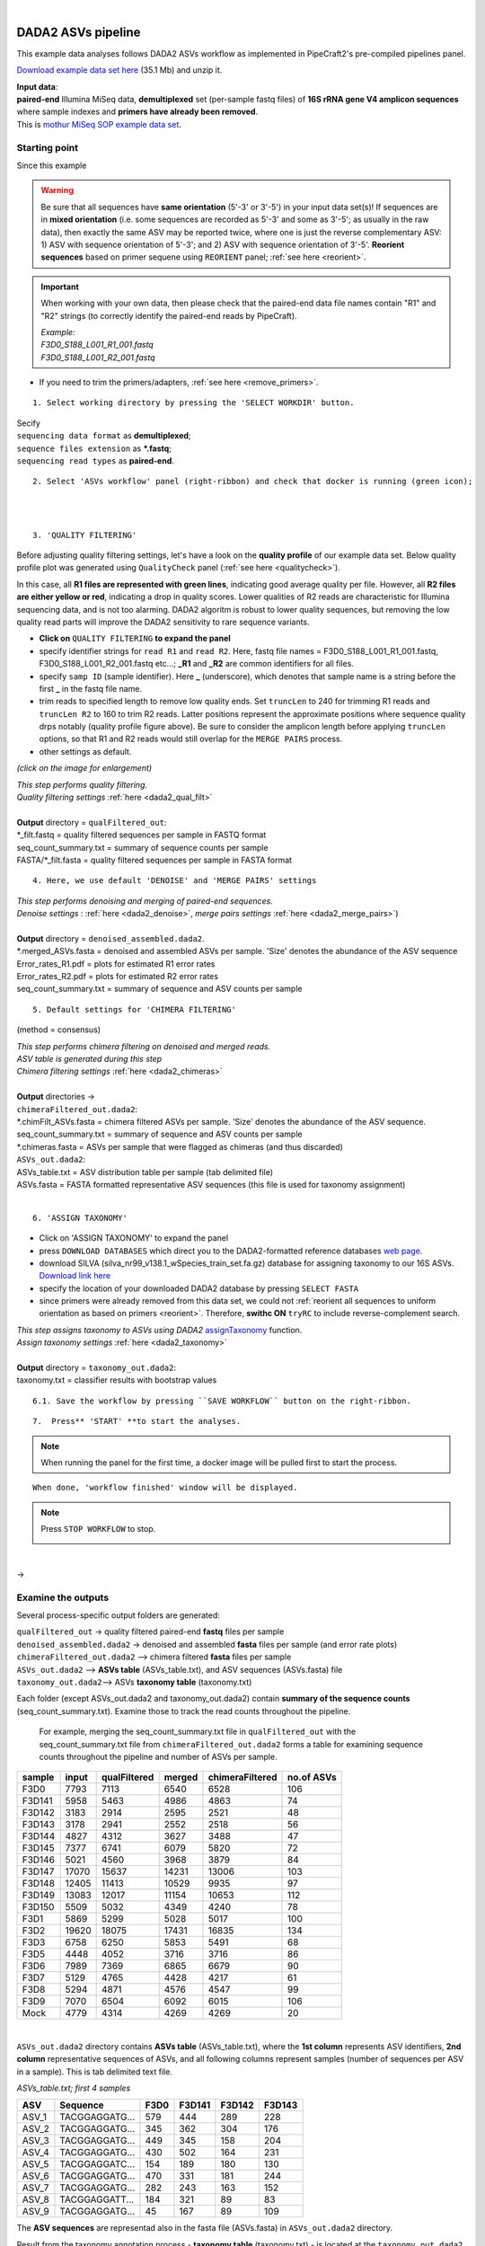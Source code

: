 .. |PipeCraft2_logo| image:: _static/PipeCraft2_icon_v2.png
  :width: 50
  :alt: Alternative text
  :target: https://github.com/pipecraft2/user_guide

.. raw:: html

    <style> .red {color:#ff0000; font-weight:bold; font-size:16px} </style>

.. role:: red

.. raw:: html

    <style> .green {color:#00f03d; font-weight:bold; font-size:16px} </style>

.. role:: green
  
.. |fastqc_per_base_sequence_quality_plot| image:: _static/fastqc_per_base_sequence_quality_plot.png
  :width: 850
  :alt: Alternative text

.. |workflow_finished| image:: _static/workflow_finished.png
  :width: 300
  :alt: Alternative text

.. |stop_workflow| image:: _static/stop_workflow.png
  :width: 200
  :alt: Alternative text

.. |DADA2_PE_FWD| image:: _static/DADA2_PE_FWD.png
  :width: 700
  :alt: Alternative text


.. meta::
    :description lang=en:
        PipeCraft manual. tutorial

|

DADA2 ASVs pipeline |PipeCraft2_logo|
-------------------------------------

This example data analyses follows DADA2 ASVs workflow as implemented in PipeCraft2's pre-compiled pipelines panel. 

`Download example data set here <https://mothur.s3.us-east-2.amazonaws.com/wiki/miseqsopdata.zip>`_ (35.1 Mb) and unzip it. 

| **Input data**: 
| **paired-end** Illumina MiSeq data, **demultiplexed** set (per-sample fastq files) of **16S rRNA gene V4 amplicon sequences** where sample indexes and **primers have already been removed**. 
| This is `mothur MiSeq SOP example data set <https://mothur.org/wiki/miseq_sop/>`_. 

Starting point 
~~~~~~~~~~~~~~

Since this example 

|DADA2_PE_FWD| 

.. warning::
 
 Be sure that all sequences have **same orientation** (5'-3' or 3'-5') in your input data set(s)! If sequences are in **mixed orientation** 
 (i.e. some sequences are recorded as 5'-3' and some as 3'-5'; as usually in the raw data), 
 then exactly the same ASV may be reported twice, where one is just the reverse complementary ASV: 1) ASV with sequence orientation of 5'-3'; and 2) ASV with sequence orientation of 3'-5'. **Reorient sequences** based on primer sequene using ``REORIENT`` panel; :ref:`see here <reorient>`.
 
.. important::

  When working with your own data, then please check that the paired-end data file names contain "R1" and "R2" strings 
  (to correctly identify the paired-end reads by PipeCraft). 

  | *Example:*
  | *F3D0_S188_L001_R1_001.fastq*
  | *F3D0_S188_L001_R2_001.fastq*


* If you need to trim the primers/adapters, :ref:`see here <remove_primers>`.

:: 

 1. Select working directory by pressing the 'SELECT WORKDIR' button.

| Secify
| ``sequencing data format`` as **demultiplexed**;
| ``sequence files extension`` as **\*.fastq**;  
| ``sequencing read types`` as **paired-end**.

:: 

 2. Select 'ASVs workflow' panel (right-ribbon) and check that docker is running (green icon);


| 
|

.. _rest_of_PE_ASV_workflow:

:: 

 3. 'QUALITY FILTERING'
   
.. |DADA2_quality_filt_expand_dadaTut| image:: _static/DADA2_quality_filt_expand_dadaTut.png
  :width: 550
  :alt: Alternative text

Before adjusting quality filtering settings, let's have a look on the **quality profile** of our example data set. Below quality profile plot was generated using ``QualityCheck`` panel (:ref:`see here <qualitycheck>`).

|fastqc_per_base_sequence_quality_plot|

In this case, all **R1 files are represented with green lines**, indicating good average quality per file. However, all **R2 files are either yellow or red**, indicating a drop in quality scores. 
Lower qualities of R2 reads are characteristic for Illumina sequencing data, and is not too alarming. DADA2 algoritm is robust to lower quality sequences, but removing the low quality read parts
will improve the DADA2 sensitivity to rare sequence variants.


* **Click on** ``QUALITY FILTERING`` **to expand the panel**
* specify identifier strings for ``read R1`` and ``read R2``. Here, fastq file names = F3D0_S188_L001_R1_001.fastq, F3D0_S188_L001_R2_001.fastq etc...; **_R1** and **_R2** are common identifiers for all files.
* specify ``samp ID`` (sample identifier). Here **_** (underscore), which denotes that sample name is a string before the first **_** in the fastq file name.
* trim reads to specified length to remove low quality ends. Set ``truncLen`` to 240 for trimming R1 reads and ``truncLen R2`` to 160 to trim R2 reads. Latter positions represent the approximate positions where sequence quality drps notably
  (quality profile figure above). Be sure to consider the amplicon length before applying ``truncLen`` options, so that R1 and R2 reads would still overlap for the ``MERGE PAIRS`` process. 
* other settings as default.

*(click on the image for enlargement)*
|DADA2_quality_filt_expand_dadaTut|

| *This step performs quality filtering.* 
| *Quality filtering settings* :ref:`here <dada2_qual_filt>`
| 
| **Output** directory = ``qualFiltered_out``:
| \*_filt.fastq          = quality filtered sequences per sample in FASTQ format
| seq_count_summary.txt = summary of sequence counts per sample
| FASTA/\*_filt.fasta    = quality filtered sequences per sample in FASTA format

:: 

 4. Here, we use default 'DENOISE' and 'MERGE PAIRS' settings 


| *This step performs denoising and merging of paired-end sequences.* 
| *Denoise settings* : :ref:`here <dada2_denoise>`, *merge pairs settings* :ref:`here <dada2_merge_pairs>`)
|
| **Output** directory = ``denoised_assembled.dada2``. 
| \*.merged_ASVs.fasta   = denoised and assembled ASVs per sample. 'Size' denotes the abundance of the ASV sequence
| Error_rates_R1.pdf    = plots for estimated R1 error rates
| Error_rates_R2.pdf    = plots for estimated R2 error rates
| seq_count_summary.txt = summary of sequence and ASV counts per sample

:: 

 5. Default settings for 'CHIMERA FILTERING'

(method = consensus)

| *This step performs chimera filtering on denoised and merged reads.*
| *ASV table is generated during this step* 
| *Chimera filtering settings* :ref:`here <dada2_chimeras>`
|
| **Output** directories -> 
| ``chimeraFiltered_out.dada2``: 
| \*.chimFilt_ASVs.fasta = chimera filtered ASVs per sample. 'Size' denotes the abundance of the ASV sequence.  
| seq_count_summary.txt = summary of sequence and ASV counts per sample
| \*.chimeras.fasta      = ASVs per sample that were flagged as chimeras (and thus discarded)

| ``ASVs_out.dada2``: 
| ASVs_table.txt = ASV distribution table per sample (tab delimited file)
| ASVs.fasta     = FASTA formatted representative ASV sequences (this file is used for taxonomy assignment)

|

:: 

 6. 'ASSIGN TAXONOMY'

* Click on 'ASSIGN TAXONOMY' to expand the panel  
* press ``DOWNLOAD DATABASES`` which direct you to the DADA2-formatted reference databases `web page <https://benjjneb.github.io/dada2/training.html>`_.
* download SILVA (silva_nr99_v138.1_wSpecies_train_set.fa.gz) database for assigning taxonomy to our 16S ASVs. `Download link here <https://zenodo.org/record/4587955/files/silva_nr99_v138.1_wSpecies_train_set.fa.gz?download=1>`_
* specify the location of your downloaded DADA2 database by pressing ``SELECT FASTA``
* since primers were already removed from this data set, we could not :ref:`reorient all sequences to uniform orientation as based on primers <reorient>`. Therefore, **swithc ON** ``tryRC`` 
  to include reverse-complement search. 
  
.. |DADA2_assign_taxRC| image:: _static/DADA2_assign_taxRC.png
  :width: 550
  :alt: Alternative text

|DADA2_assign_taxRC|

| *This step assigns taxonomy to ASVs using DADA2* `assignTaxonomy <https://www.bioconductor.org/packages/devel/bioc/manuals/dada2/man/dada2.pdf>`_ function.
| *Assign taxonomy settings* :ref:`here <dada2_taxonomy>`
|
| **Output** directory = ``taxonomy_out.dada2``:
| taxonomy.txt = classifier results with bootstrap values


:: 

 6.1. Save the workflow by pressing ``SAVE WORKFLOW`` button on the right-ribbon.

::

 7.  Press** 'START' **to start the analyses.

.. note ::

  When running the panel for the first time, a docker image will be pulled first to start the process.

:: 

 When done, 'workflow finished' window will be displayed.

|workflow_finished|

.. note::
 
 Press ``STOP WORKFLOW`` to stop. 
   |stop_workflow|

|

->

Examine the outputs
~~~~~~~~~~~~~~~~~~~

Several process-specific output folders are generated:

| ``qualFiltered_out`` -> quality filtered paired-end **fastq** files per sample
| ``denoised_assembled.dada2`` -> denoised and assembled **fasta** files per sample (and error rate plots)
| ``chimeraFiltered_out.dada2`` --> chimera filtered **fasta** files per sample
| ``ASVs_out.dada2`` --> **ASVs table** (ASVs_table.txt), and ASV sequences (ASVs.fasta) file
| ``taxonomy_out.dada2``--> ASVs **taxonomy table** (taxonomy.txt)

.. _seq_count_summary:

Each folder (except ASVs_out.dada2 and taxonomy_out.dada2) contain 
**summary of the sequence counts** (seq_count_summary.txt). 
Examine those to track the read counts throughout the pipeline. 

 For example, merging the seq_count_summary.txt file in ``qualFiltered_out`` with the seq_count_summary.txt file from ``chimeraFiltered_out.dada2`` forms a table for examining sequence counts throughout the 
 pipeline and number of ASVs per sample. 

======= ===== ============ ====== ================ ==========
sample  input qualFiltered merged chimeraFiltered  no.of ASVs
======= ===== ============ ====== ================ ==========
F3D0    7793  7113         6540   6528             106
F3D141  5958  5463         4986   4863             74
F3D142  3183  2914         2595   2521             48
F3D143  3178  2941         2552   2518             56
F3D144  4827  4312         3627   3488             47
F3D145  7377  6741         6079   5820             72
F3D146  5021  4560         3968   3879             84
F3D147  17070 15637        14231  13006            103
F3D148  12405 11413        10529  9935             97
F3D149  13083 12017        11154  10653            112
F3D150  5509  5032         4349   4240             78
F3D1    5869  5299         5028   5017             100
F3D2    19620 18075        17431  16835            134
F3D3    6758  6250         5853   5491             68
F3D5    4448  4052         3716   3716             86
F3D6    7989  7369         6865   6679             90
F3D7    5129  4765         4428   4217             61
F3D8    5294  4871         4576   4547             99
F3D9    7070  6504         6092   6015             106
Mock    4779  4314         4269   4269             20
======= ===== ============ ====== ================ ==========

|

``ASVs_out.dada2`` directory contains **ASVs table** (ASVs_table.txt), where the **1st column** represents ASV identifiers, 
**2nd column** representative sequences of ASVs,
and all following columns represent samples (number of sequences per ASV in a sample). This is tab delimited text file.

*ASVs_table.txt; first 4 samples*

===== ==============  ===== ======  ======  ======
ASV   Sequence        F3D0  F3D141  F3D142  F3D143
===== ==============  ===== ======  ======  ======
ASV_1 TACGGAGGATG...  579   444     289     228
ASV_2 TACGGAGGATG...  345   362     304     176
ASV_3 TACGGAGGATG...  449   345     158     204
ASV_4 TACGGAGGATG...  430   502     164     231
ASV_5 TACGGAGGATC...  154   189     180     130
ASV_6 TACGGAGGATG...  470   331     181     244
ASV_7 TACGGAGGATG...  282   243     163     152
ASV_8 TACGGAGGATT...  184   321     89      83
ASV_9 TACGGAGGATG...  45    167     89      109
===== ==============  ===== ======  ======  ======

The **ASV sequences** are representad also in the fasta file (ASVs.fasta) in ``ASVs_out.dada2`` directory. 

Result from the taxonomy annotation process - **taxonomy table** (taxonomy.txt) - is located at the ``taxonomy_out.dada2`` directory. 
"NA" denotes that the ASV was not assigned to corresponding taxonomic unit.  
Last columns with integers (for 'Kingdom' to 'Species') represent bootstrap values for the correspoinding taxonomic unit. 

*taxonomy.txt; first 10 ASVs*

=======  ========== ======== ============ =========== ===============  ===============  ============================== ========== ======= ====== ===== ===== ====== ===== =======
ASV      Sequence   Kingdom   Phylum      Class       Order            Family           Genus                          Species    Kingdom Phylum Class Order Family Genus Species
=======  ========== ======== ============ =========== ===============  ===============  ============================== ========== ======= ====== ===== ===== ====== ===== =======
ASV_1    TACGGAG... Bacteria Bacteroidota Bacteroidia Bacteroidales    Muribaculaceae   NA                             NA         100     100    100   100   100    100   100
ASV_2    TACGGAG... Bacteria Bacteroidota Bacteroidia Bacteroidales    Muribaculaceae   NA                             NA         100     100    100   100   100    100   100
ASV_3    TACGGAG... Bacteria Bacteroidota Bacteroidia Bacteroidales    Muribaculaceae   NA                             NA         100     100    100   100   100    100   100
ASV_4    TACGGAG... Bacteria Bacteroidota Bacteroidia Bacteroidales    Rikenellaceae    Alistipes                      NA         100     100    100   100   100    100   100
ASV_5    TACGGAG... Bacteria Bacteroidota Bacteroidia Bacteroidales    Muribaculaceae   NA                             NA         100     100    100   100   100    100   100
ASV_6    TACGGAG... Bacteria Bacteroidota Bacteroidia Bacteroidales    Muribaculaceae   NA                             NA         100     100    100   100   100    95    95
ASV_7    TACGTAG... Bacteria Firmicutes   Clostridia  Lachnospirales   Lachnospiraceae  Lachnospiraceae NK4A136 group  NA         100     100    100   100   100    100   99
ASV_8    TACGGAG... Bacteria Bacteroidota Bacteroidia Bacteroidales    Muribaculaceae   NA                             NA         100     100    100   100   100    100   100
ASV_9    TACGGAG... Bacteria Bacteroidota Bacteroidia Bacteroidales    Bacteroidaceae   Bacteroides                    caecimuris 100     100    100   100   100    100   77
ASV_10   TACGGAG... Bacteria Bacteroidota Bacteroidia Bacteroidales    Muribaculaceae   NA                             NA         100     100    100   100   100    99    99
=======  ========== ======== ============ =========== ===============  ===============  ============================== ========== ======= ====== ===== ===== ====== ===== =======


____________________________________________________




2.2. Select ``ASVs workflow`` or ``OTUs workflow`` panel

* tick ``DEMULTIPLEX``, ``REORIENT`` and ``CUT PRIMERS``;
* check that the docker is running (green icon [red = not running])


::

 3. Click on 'DEMULTIPLEX' to expand the panel


* select your FASTA formatted **index_file.fasta** (:ref:`general index file guide here <indexes>`)
* adjust ``overlap`` setting to fully match the length (in base pairs) of the indexes in the index_file.fasta. 
  

| This step distributes sequences to samples according to the information in the index_file.fasta. See :ref:`specifics here <demux_settings>`
| 
| **Output** directory = ``demultiplex_out``:
| * fastq or fasta files per sample (as specified in the :ref:`index file <indexes>`)
| * unknown.fastq/fasta files contain sequences where specified index combinations were not found. 

|

::
  
  1.  'REORIENT'

.. |reorient_expand| image:: _static/reorient_expand.png
  :width: 550
  :alt: Alternative text

* specify allowed ``mismatches`` during the primer search; >2 not recommended.
* specify ``forward primer``: 5'-GTGYCAGCMGCCGCGGTAA-3' (example)
* specify ``reverse primer``: 3'-GGCCGYCAATTYMTTTRAGTTT-5' (example)

*(click on the image for enlargement)*
|reorient_expand|

| *This step reorients sequences to 5'-3' as based on specified forward and reverse primers. See* :ref:`specifics here <reorient>`
| 
| **Output** directory = ``reorient_out``

|

::

 5. Click on 'CUT PRIMERS' to expand the panel

.. |cut_primers_expand| image:: _static/cut_primers_expand.png
  :width: 550
  :alt: Alternative text

* specify ``forward primer``: 5'-GTGYCAGCMGCCGCGGTAA-3' (example)
* specify ``reverse primer``: 3'-GGCCGYCAATTYMTTTRAGTTT-5' (example)
* specify allowed ``mismatches`` during the primer search; >2 not recommended
* for paired-end reads keep ``seqs to keep`` and ``pair filter`` as default (**keep_all** and **both**, respectively)


*(click on the image for enlargement)*
|cut_primers_expand|

| *This step clipps specified primer sequences from the reads (if primers are found). See* :ref:`specifics here <remove_primers>`.
| *Discards the reads where primer sequences are not detected.*
|
| **Output** directory = ``primersCut_out``

| 

**6.** Follow the rest of the :ref:`ASV workflow <rest_of_PE_ASV_workflow>` or :ref:`OTU workflow <rest_of_PE_OTU_workflow>`

